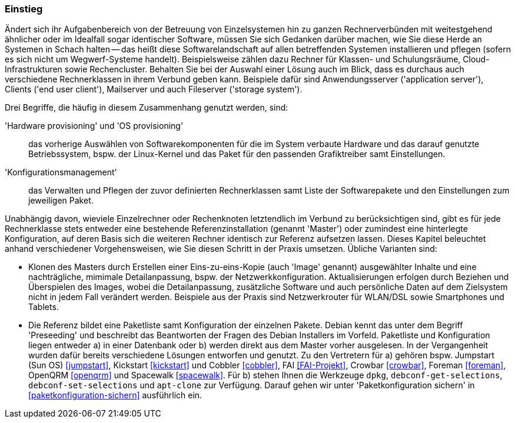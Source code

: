 // Datei: ./praxis/automatisierte-installation/einstieg.adoc

// Baustelle: Rohtext

=== Einstieg ===

// Stichworte für den Index
(((cobbler)))
(((FAI)))
(((Hardware provisioning)))
(((jumpstart)))
(((kickstart)))
(((Konfigurationsmanagement)))
(((OS provisioning)))
(((Preseeding)))
(((Provisioning)))
(((Provisioning, Betriebssystem)))
(((Provisioning, Hardware)))
(((Provisioning, Rechnerklasse)))

Ändert sich ihr Aufgabenbereich von der Betreuung von Einzelsystemen hin zu
ganzen Rechnerverbünden mit weitestgehend ähnlicher oder im Idealfall sogar
identischer Software, müssen Sie sich Gedanken darüber machen, wie Sie diese 
Herde an Systemen in Schach halten -- das heißt diese Softwarelandschaft auf
allen betreffenden Systemen installieren und pflegen (sofern es sich nicht 
um Wegwerf-Systeme handelt). Beispielsweise zählen dazu Rechner für Klassen- 
und Schulungsräume, Cloud-Infrastrukturen sowie Rechencluster. Behalten Sie 
bei der Auswahl einer Lösung auch im Blick, dass es durchaus auch 
verschiedene Rechnerklassen in ihrem Verbund geben kann. Beispiele dafür 
sind Anwendungsserver ('application server'), Clients ('end user client'), 
Mailserver und auch Fileserver ('storage system'). 

Drei Begriffe, die häufig in diesem Zusammenhang genutzt werden, sind: 

'Hardware provisioning' und 'OS provisioning' :: das vorherige Auswählen von 
Softwarekomponenten für die im System verbaute Hardware und das darauf 
genutzte Betriebssystem, bspw. der Linux-Kernel und das Paket für den 
passenden Grafiktreiber samt Einstellungen.

'Konfigurationsmanagement' :: das Verwalten und Pflegen der zuvor definierten 
Rechnerklassen samt Liste der Softwarepakete und den Einstellungen zum 
jeweiligen Paket.

Unabhängig davon, wieviele Einzelrechner oder Rechenknoten letztendlich im 
Verbund zu berücksichtigen sind, gibt es für jede Rechnerklasse stets entweder 
eine bestehende Referenzinstallation (genannt 'Master') oder zumindest eine 
hinterlegte Konfiguration, auf deren Basis sich die weiteren Rechner identisch 
zur Referenz aufsetzen lassen. Dieses Kapitel beleuchtet anhand verschiedener 
Vorgehensweisen, wie Sie diesen Schritt in der Praxis umsetzen. Übliche 
Varianten sind:

* Klonen des Masters durch Erstellen einer Eins-zu-eins-Kopie (auch 'Image' 
genannt) ausgewählter Inhalte und eine nachträgliche, mimimale Detailanpassung, 
bspw. der Netzwerkkonfiguration. Aktualisierungen erfolgen durch Beziehen und 
Überspielen des Images, wobei die Detailanpassung, zusätzliche Software und 
auch persönliche Daten auf dem Zielsystem nicht in jedem Fall verändert werden. 
Beispiele aus der Praxis sind Netzwerkrouter für WLAN/DSL sowie Smartphones 
und Tablets.

* Die Referenz bildet eine Paketliste samt Konfiguration der einzelnen Pakete.
Debian kennt das unter dem Begriff 'Preseeding' und beschreibt das Beantworten 
der Fragen des Debian Installers im Vorfeld. Paketliste und Konfiguration 
liegen entweder a) in einer Datenbank oder b) werden direkt aus dem Master 
vorher ausgelesen. In der Vergangenheit wurden dafür bereits verschiedene 
Lösungen entworfen und genutzt. Zu den Vertretern für a) gehören bspw. 
Jumpstart (Sun OS) <<jumpstart>>, Kickstart <<kickstart>> und Cobbler 
<<cobbler>>, FAI <<FAI-Projekt>>, Crowbar <<crowbar>>, Foreman <<foreman>>, 
OpenQRM <<openqrm>> und Spacewalk <<spacewalk>>. Für b) stehen Ihnen die 
Werkzeuge `dpkg`, `debconf-get-selections`, `debconf-set-selections` und 
`apt-clone` zur Verfügung. Darauf gehen wir unter 'Paketkonfiguration sichern' 
in <<paketkonfiguration-sichern>> ausführlich ein.

// Datei (Ende): ./praxis/automatisierte-installation/einstieg.adoc

